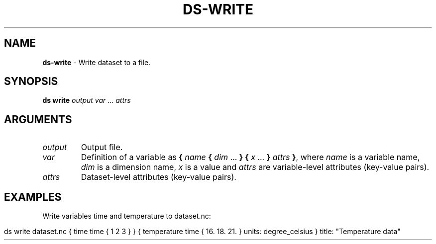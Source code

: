 .\" generated with Ronn-NG/v0.9.1
.\" http://github.com/apjanke/ronn-ng/tree/0.9.1
.TH "DS\-WRITE" "1" "July 2022" ""
.SH "NAME"
\fBds\-write\fR \- Write dataset to a file\.
.SH "SYNOPSIS"
\fBds write\fR \fIoutput\fR \fIvar\fR \|\.\|\.\|\. \fIattrs\fR
.SH "ARGUMENTS"
.TP
\fIoutput\fR
Output file\.
.TP
\fIvar\fR
Definition of a variable as \fB{\fR \fIname\fR \fB{\fR \fIdim\fR \|\.\|\.\|\. \fB}\fR \fB{\fR \fIx\fR \|\.\|\.\|\. \fB}\fR \fIattrs\fR \fB}\fR, where \fIname\fR is a variable name, \fIdim\fR is a dimension name, \fIx\fR is a value and \fIattrs\fR are variable\-level attributes (key\-value pairs)\.
.TP
\fIattrs\fR
Dataset\-level attributes (key\-value pairs)\.
.SH "EXAMPLES"
Write variables time and temperature to dataset\.nc:
.IP "" 4
.nf
ds write dataset\.nc { time time { 1 2 3 } } { temperature time { 16\. 18\. 21\. } units: degree_celsius } title: "Temperature data"
.fi
.IP "" 0

